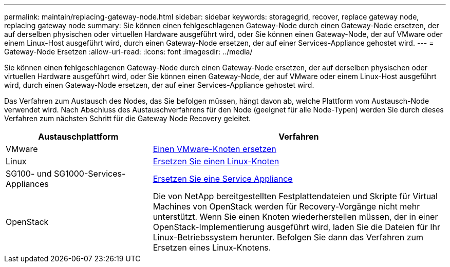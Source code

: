 ---
permalink: maintain/replacing-gateway-node.html 
sidebar: sidebar 
keywords: storagegrid, recover, replace gateway node, replacing gateway node 
summary: Sie können einen fehlgeschlagenen Gateway-Node durch einen Gateway-Node ersetzen, der auf derselben physischen oder virtuellen Hardware ausgeführt wird, oder Sie können einen Gateway-Node, der auf VMware oder einem Linux-Host ausgeführt wird, durch einen Gateway-Node ersetzen, der auf einer Services-Appliance gehostet wird. 
---
= Gateway-Node Ersetzen
:allow-uri-read: 
:icons: font
:imagesdir: ../media/


[role="lead"]
Sie können einen fehlgeschlagenen Gateway-Node durch einen Gateway-Node ersetzen, der auf derselben physischen oder virtuellen Hardware ausgeführt wird, oder Sie können einen Gateway-Node, der auf VMware oder einem Linux-Host ausgeführt wird, durch einen Gateway-Node ersetzen, der auf einer Services-Appliance gehostet wird.

Das Verfahren zum Austausch des Nodes, das Sie befolgen müssen, hängt davon ab, welche Plattform vom Austausch-Node verwendet wird. Nach Abschluss des Austauschverfahrens für den Node (geeignet für alle Node-Typen) werden Sie durch dieses Verfahren zum nächsten Schritt für die Gateway Node Recovery geleitet.

[cols="1a,2a"]
|===
| Austauschplattform | Verfahren 


 a| 
VMware
 a| 
xref:all-node-types-replacing-vmware-node.adoc[Einen VMware-Knoten ersetzen]



 a| 
Linux
 a| 
xref:all-node-types-replacing-linux-node.adoc[Ersetzen Sie einen Linux-Knoten]



 a| 
SG100- und SG1000-Services-Appliances
 a| 
xref:replacing-failed-node-with-services-appliance.adoc[Ersetzen Sie eine Service Appliance]



 a| 
OpenStack
 a| 
Die von NetApp bereitgestellten Festplattendateien und Skripte für Virtual Machines von OpenStack werden für Recovery-Vorgänge nicht mehr unterstützt. Wenn Sie einen Knoten wiederherstellen müssen, der in einer OpenStack-Implementierung ausgeführt wird, laden Sie die Dateien für Ihr Linux-Betriebssystem herunter. Befolgen Sie dann das Verfahren zum Ersetzen eines Linux-Knotens.

|===